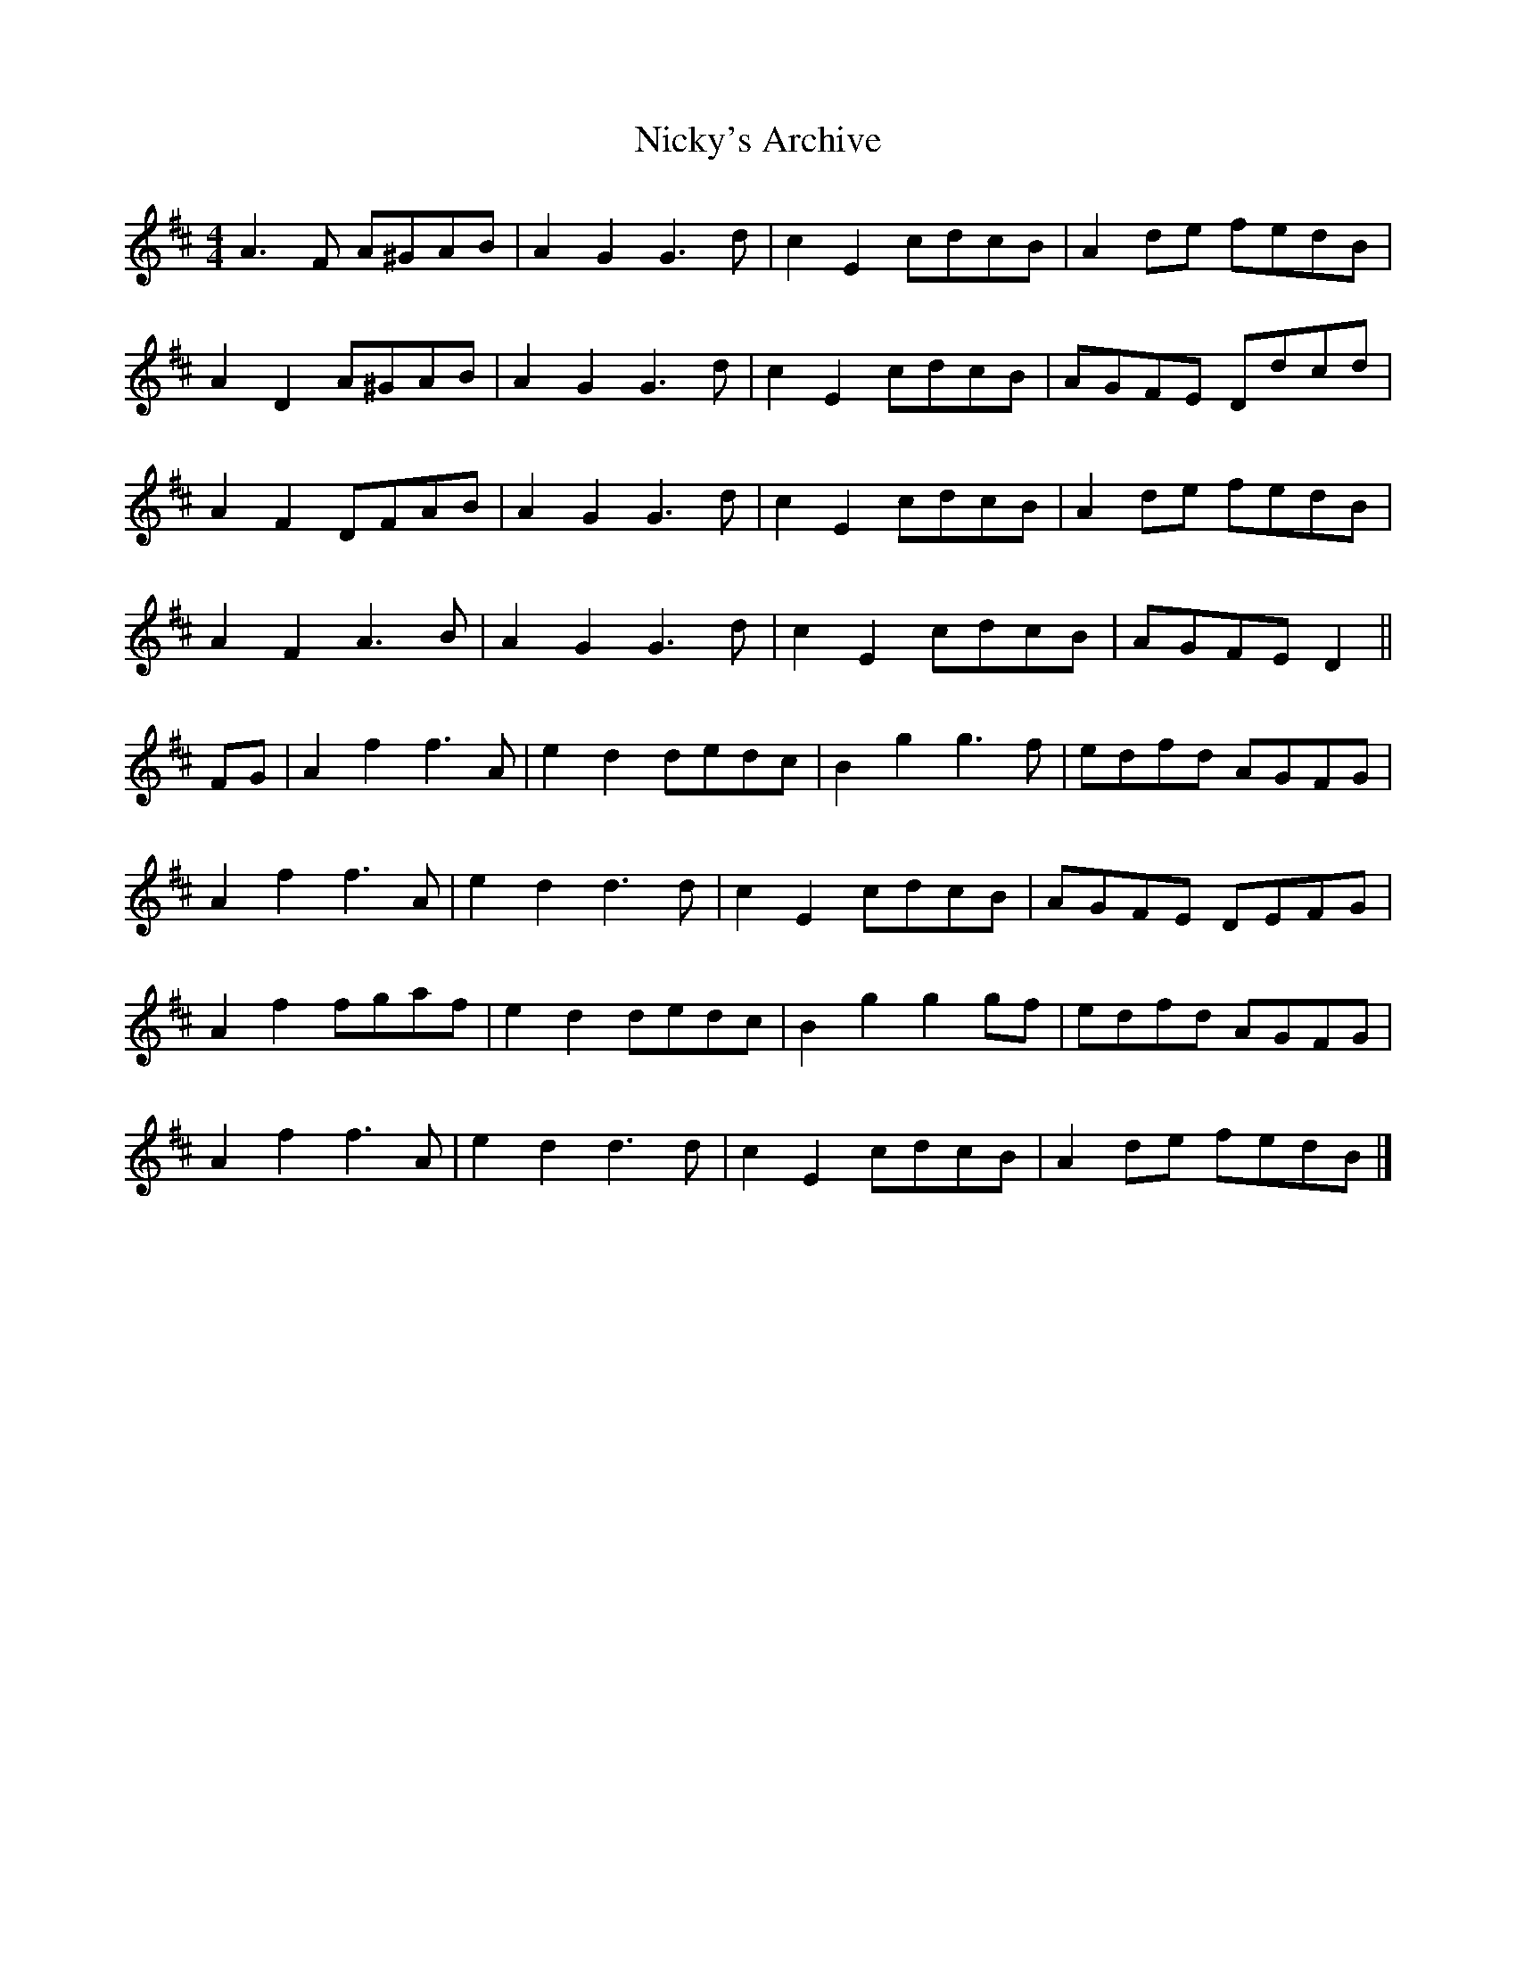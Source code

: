 X: 5
T: Nicky's Archive
Z: ceolachan
S: https://thesession.org/tunes/6485#setting29005
R: barndance
M: 4/4
L: 1/8
K: Dmaj
A3 F A^GAB | A2 G2 G3 d | c2 E2 cdcB | A2 de fedB |
A2 D2 A^GAB | A2 G2 G3 d | c2 E2 cdcB | AGFE Ddcd |
A2 F2 DFAB | A2 G2 G3 d | c2 E2 cdcB | A2 de fedB |
A2 F2 A3 B | A2 G2 G3 d | c2 E2 cdcB | AGFE D2 ||
FG |A2 f2 f3 A | e2 d2 dedc | B2 g2 g3 f | edfd AGFG |
A2 f2 f3 A | e2 d2 d3 d | c2 E2 cdcB | AGFE DEFG |
A2 f2 fgaf | e2 d2 dedc | B2 g2 g2 gf | edfd AGFG |
A2 f2 f3 A | e2 d2 d3 d | c2 E2 cdcB | A2 de fedB |]
